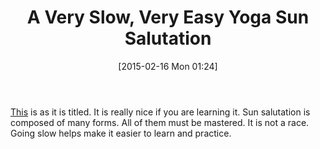 #+POSTID: 9579
#+DATE: [2015-02-16 Mon 01:24]
#+OPTIONS: toc:nil num:nil todo:nil pri:nil tags:nil ^:nil TeX:nil
#+CATEGORY: Link
#+TAGS: Yoga
#+TITLE: A Very Slow, Very Easy Yoga Sun Salutation

[[https://www.youtube.com/watch?v=PpXoK0T6OAQ][This]] is as it is titled. It is really nice if you are learning it. Sun salutation is composed of many forms. All of them must be mastered. It is not a race. Going slow helps make it easier to learn and practice.



